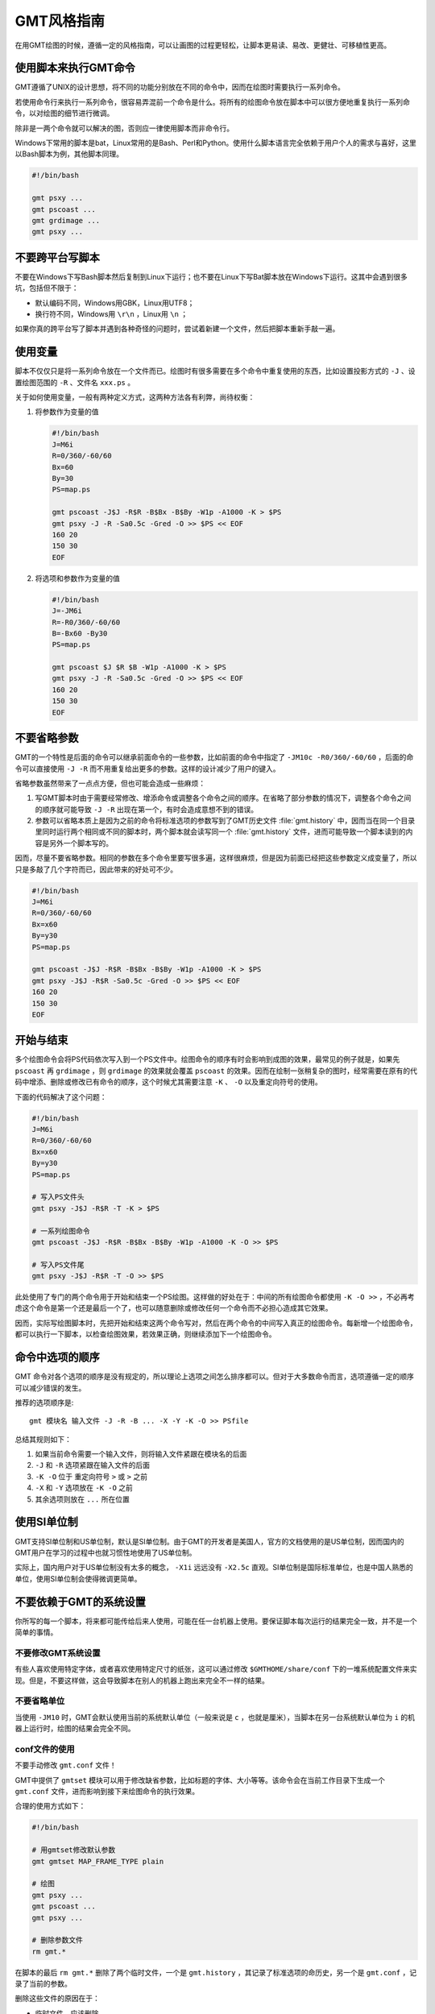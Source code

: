 GMT风格指南
===========

在用GMT绘图的时候，遵循一定的风格指南，可以让画图的过程更轻松，让脚本更易读、易改、更健壮、可移植性更高。

使用脚本来执行GMT命令
---------------------

GMT遵循了UNIX的设计思想，将不同的功能分别放在不同的命令中，因而在绘图时需要执行一系列命令。

若使用命令行来执行一系列命令，很容易弄混前一个命令是什么。将所有的绘图命令放在脚本中可以很方便地重复执行一系列命令，以对绘图的细节进行微调。

除非是一两个命令就可以解决的图，否则应一律使用脚本而非命令行。

Windows下常用的脚本是bat，Linux常用的是Bash、Perl和Python。使用什么脚本语言完全依赖于用户个人的需求与喜好，这里以Bash脚本为例，其他脚本同理。

.. code-block:: bash

   #!/bin/bash

   gmt psxy ...
   gmt pscoast ...
   gmt grdimage ...
   gmt psxy ...

不要跨平台写脚本
----------------

不要在Windows下写Bash脚本然后复制到Linux下运行；也不要在Linux下写Bat脚本放在Windows下运行。这其中会遇到很多坑，包括但不限于：

- 默认编码不同，Windows用GBK，Linux用UTF8；
- 换行符不同，Windows用 ``\r\n`` ，Linux用 ``\n`` ；

如果你真的跨平台写了脚本并遇到各种奇怪的问题时，尝试着新建一个文件，然后把脚本重新手敲一遍。

使用变量
--------

脚本不仅仅只是将一系列命令放在一个文件而已。绘图时有很多需要在多个命令中重复使用的东西，比如设置投影方式的 ``-J`` 、设置绘图范围的 ``-R`` 、文件名 ``xxx.ps`` 。

关于如何使用变量，一般有两种定义方式，这两种方法各有利弊，尚待权衡：

#. 将参数作为变量的值

   .. code-block:: bash

      #!/bin/bash
      J=M6i
      R=0/360/-60/60
      Bx=60
      By=30
      PS=map.ps

      gmt pscoast -J$J -R$R -B$Bx -B$By -W1p -A1000 -K > $PS
      gmt psxy -J -R -Sa0.5c -Gred -O >> $PS << EOF
      160 20
      150 30
      EOF

#. 将选项和参数作为变量的值

   .. code-block:: bash

      #!/bin/bash
      J=-JM6i
      R=-R0/360/-60/60
      B=-Bx60 -By30
      PS=map.ps

      gmt pscoast $J $R $B -W1p -A1000 -K > $PS
      gmt psxy -J -R -Sa0.5c -Gred -O >> $PS << EOF
      160 20
      150 30
      EOF


不要省略参数
------------

GMT的一个特性是后面的命令可以继承前面命令的一些参数，比如前面的命令中指定了 ``-JM10c -R0/360/-60/60`` ，后面的命令可以直接使用 ``-J -R`` 而不用重复给出更多的参数。这样的设计减少了用户的键入。

省略参数虽然带来了一点点方便，但也可能会造成一些麻烦：

#. 写GMT脚本时由于需要经常修改、增添命令或调整各个命令之间的顺序。在省略了部分参数的情况下，调整各个命令之间的顺序就可能导致 ``-J -R`` 出现在第一个，有时会造成意想不到的错误。
#. 参数可以省略本质上是因为之前的命令将标准选项的参数写到了GMT历史文件 :file:`gmt.history` 中，因而当在同一个目录里同时运行两个相同或不同的脚本时，两个脚本就会读写同一个 :file:`gmt.history` 文件，进而可能导致一个脚本读到的内容是另外一个脚本写的。

因而，尽量不要省略参数。相同的参数在多个命令里要写很多遍，这样很麻烦，但是因为前面已经把这些参数定义成变量了，所以只是多敲了几个字符而已，因此带来的好处可不少。

.. code-block:: bash

    #!/bin/bash
    J=M6i
    R=0/360/-60/60
    Bx=x60
    By=y30
    PS=map.ps

    gmt pscoast -J$J -R$R -B$Bx -B$By -W1p -A1000 -K > $PS
    gmt psxy -J$J -R$R -Sa0.5c -Gred -O >> $PS << EOF
    160 20
    150 30
    EOF

开始与结束
----------

多个绘图命令会将PS代码依次写入到一个PS文件中。绘图命令的顺序有时会影响到成图的效果，最常见的例子就是，如果先 ``pscoast`` 再 ``grdimage`` ，则 ``grdimage`` 的效果就会覆盖 ``pscoast`` 的效果。因而在绘制一张稍复杂的图时，经常需要在原有的代码中增添、删除或修改已有命令的顺序，这个时候尤其需要注意 ``-K`` 、 ``-O`` 以及重定向符号的使用。

下面的代码解决了这个问题：

.. code-block:: bash

    #!/bin/bash
    J=M6i
    R=0/360/-60/60
    Bx=x60
    By=y30
    PS=map.ps

    # 写入PS文件头
    gmt psxy -J$J -R$R -T -K > $PS

    # 一系列绘图命令
    gmt pscoast -J$J -R$R -B$Bx -B$By -W1p -A1000 -K -O >> $PS

    # 写入PS文件尾
    gmt psxy -J$J -R$R -T -O >> $PS

此处使用了专门的两个命令用于开始和结束一个PS绘图。这样做的好处在于：中间的所有绘图命令都使用 ``-K -O >>`` ，不必再考虑这个命令是第一个还是最后一个了，也可以随意删除或修改任何一个命令而不必担心造成其它效果。

因而，实际写绘图脚本时，先把开始和结束这两个命令写对，然后在两个命令的中间写入真正的绘图命令。每新增一个绘图命令，都可以执行一下脚本，以检查绘图效果，若效果正确，则继续添加下一个绘图命令。

命令中选项的顺序
----------------

GMT 命令对各个选项的顺序是没有规定的，所以理论上选项之间怎么排序都可以。但对于大多数命令而言，选项遵循一定的顺序可以减少错误的发生。

推荐的选项顺序是::

    gmt 模块名 输入文件 -J -R -B ... -X -Y -K -O >> PSfile

总结其规则如下：

#. 如果当前命令需要一个输入文件，则将输入文件紧跟在模块名的后面
#. ``-J`` 和 ``-R`` 选项紧跟在输入文件的后面
#. ``-K -O`` 位于 重定向符号 ``>`` 或 ``>`` 之前
#. ``-X`` 和 ``-Y`` 选项放在 ``-K -O`` 之前
#. 其余选项则放在 ``...`` 所在位置

使用SI单位制
------------

GMT支持SI单位制和US单位制，默认是SI单位制。由于GMT的开发者是美国人，官方的文档使用的是US单位制，因而国内的GMT用户在学习的过程中也就习惯性地使用了US单位制。

实际上，国内用户对于US单位制没有太多的概念， ``-X1i`` 远远没有 ``-X2.5c`` 直观。SI单位制是国际标准单位，也是中国人熟悉的单位，使用SI单位制会使得微调更简单。

不要依赖于GMT的系统设置
-----------------------

你所写的每一个脚本，将来都可能传给后来人使用，可能在任一台机器上使用。要保证脚本每次运行的结果完全一致，并不是一个简单的事情。

不要修改GMT系统设置
~~~~~~~~~~~~~~~~~~~

有些人喜欢使用特定字体，或者喜欢使用特定尺寸的纸张，这可以通过修改 ``$GMTHOME/share/conf`` 下的一堆系统配置文件来实现。但是，不要这样做，这会导致脚本在别人的机器上跑出来完全不一样的结果。

不要省略单位
~~~~~~~~~~~~

当使用 ``-JM10`` 时，GMT会默认使用当前的系统默认单位（一般来说是 ``c`` ，也就是厘米），当脚本在另一台系统默认单位为 ``i`` 的机器上运行时，绘图的结果会完全不同。

conf文件的使用
~~~~~~~~~~~~~~

不要手动修改 ``gmt.conf`` 文件！

GMT中提供了 ``gmtset`` 模块可以用于修改缺省参数，比如标题的字体、大小等等。该命令会在当前工作目录下生成一个 ``gmt.conf`` 文件，进而影响到接下来绘图命令的执行效果。

合理的使用方式如下：

.. code-block:: bash

   #!/bin/bash

   # 用gmtset修改默认参数
   gmt gmtset MAP_FRAME_TYPE plain

   # 绘图
   gmt psxy ...
   gmt pscoast ...
   gmt psxy ...

   # 删除参数文件
   rm gmt.*

在脚本的最后 ``rm gmt.*`` 删除了两个临时文件，一个是 ``gmt.history`` ，其记录了标准选项的命历史，另一个是 ``gmt.conf`` ，记录了当前的参数。

删除这些文件的原因在于：

- 临时文件，应该删除
- 脚本已经执行完毕，不应该遗留下无用的文件
- 保留 ``gmt.conf`` 文件，可能会导致下次执行脚本时产生不同的效果

有这样一种可怕的情况：假如你在 ``$HOME`` 下执行了 ``gmtset`` 命令，然后画了一个简单的图，但是却忘记删除 ``$HOME`` 下生成的 ``gmt.conf`` 文件，这会影响到其它目录中几乎所有GMT脚本的执行效果，而且这个问题很难排查。要避免这种情况的发生需要遵循几个原则：

#. 尽量不要在 ``$HOME`` 下执行GMT命令（可能会产生临时文件，难以清理）
#. 尽量不要使用命令行执行GMT命令（因为你很可能会忘记你刚刚执行过哪些命令）
#. 使用 ``gmtset`` 的脚本，最后一定要记得删除 ``gmt.conf``

-P选项的使用
------------

只有第一个绘图命令中的 ``-P`` 选项是起作用的，所以不需要在每个绘图命令里都使用 ``-P`` 选项，当然若是每个绘图命令都使用了 ``-P`` 选项也没有问题，只是不够简洁而已。

两种推荐的使用方式：

#. 在开始PS文件时使用该选项：

   .. code-block:: bash

      #!/bin/bash
      J=M20c
      R=0/360/-60/60
      Bx=x60
      By=y30
      PS=map.ps

      gmt psxy -J$J -R$R -T -K -P > $PS
      gmt pscoast -J$J -R$R -B$Bx -B$By -W1p -A1000 -K -O >> $PS
      gmt psxy -J$J -R$R -T -O >> $PS
      rm gmt.*

#. 修改 ``PS_PAGE_ORIENTATION`` ，不使用 ``-P`` 选项

   .. code-block:: bash

      #!/bin/bash
      J=M20c
      R=0/360/-60/60
      Bx=x60
      By=y30
      PS=map.ps

      gmt set PS_PAGE_ORIENTATION portrait
      gmt psxy -J$J -R$R -T -K > $PS
      gmt pscoast -J$J -R$R -B$Bx -B$By -W1p -A1000 -K -O >> $PS
      gmt psxy -J$J -R$R -T -O >> $PS
      rm gmt.*

不要滥用-B选项
--------------

``-B`` 选项用于绘制边框并控制边框的绘制效果，即每个使用 ``-B`` 选项的命令都会绘制一次边框，在没有使用 ``-X`` 和 ``-Y`` 的情况下，多个命令重复使用 ``-B`` 选项会绘制多次边框，但由于边框是重合的，所以会看不出来区别。

对于 ``-B`` 选项，合理的用法是仅在第一个命令中使用。

verbose模式
-----------

GMT命令的输出信息常用于在写脚本时判断命令执行是否正确，而在真正执行时过多的输出信息反而会扰乱用户的屏幕输出。合理的使用verbose模式的方式有三种：

#. 写脚本时每个命令都加上 ``-V`` 选项，待确认脚本正确无误之后删除所有 ``-V``
#. 定义Verbose变量

   .. code-block:: bash

      #!/bin/bash

      J=M20c
      R=0/360/-60/60
      Bx=x60
      By=y30
      PS=map.ps
      V=-V      # 调试时用这个
      #V=       # 调试完成用这个

      gmt psxy -J$J -R$R -T -K -P $V > $PS
      gmt pscoast -J$J -R$R -B$Bx -B$By -W1p -A1000 -K -O $V >> $PS
      gmt psxy -J$J -R$R -T -O $V >> $PS
      rm gmt.*

#. 修改缺省参数

   .. code-block:: bash

      #!/bin/bash
      J=M20c
      R=0/360/-60/60
      Bx=x60
      By=y30
      PS=map.ps

      gmt gmtset GMT_VERBOSE TRUE
      gmt psxy -J$J -R$R -T -K > $PS
      gmt pscoast -J$J -R$R -B$Bx -B$By -W1p -A1000 -K -O >> $PS
      gmt psxy -J$J -R$R -T -O >> $PS
      rm gmt.*

从使用上的简洁来看，最简单的是第三种方法。

慎用-X和-Y
----------

使用这两个选项会导致坐标原点的移动。因而使用的时候需要相当慎重。

#. 除极个别的情况外， ``-X`` 和 ``-Y`` 选项应该仅在绘制组合图（即一张图多个子图）时使用
#. 对于非组合图，也可以在第一个绘图命令中使用 ``-Xc -Yc`` 使得整个绘图框架位于纸张的中央
#. 不要仅仅为了将某个符号或文字移动到某个位置就使用这两个选项，如果真的有这种需求的话，应该使用绝对坐标 ``-Xa1c -Ya1c`` ，其仅影响当前命令的绘图位置

网格文件后缀
------------

GMT主要使用netCDF格式作为网格数据的格式，其标准后缀名为 ``.nc`` 。

需要注意以下两个事实：

#. GMT不会对后缀进行检测，所以后缀是什么都不重要
#. GMT之前的版本中曾经自定义了一种网格数据格式，并使用后缀 ``.grd`` ，因而很多脚本中都使用了 ``.grd`` 作为后缀。
